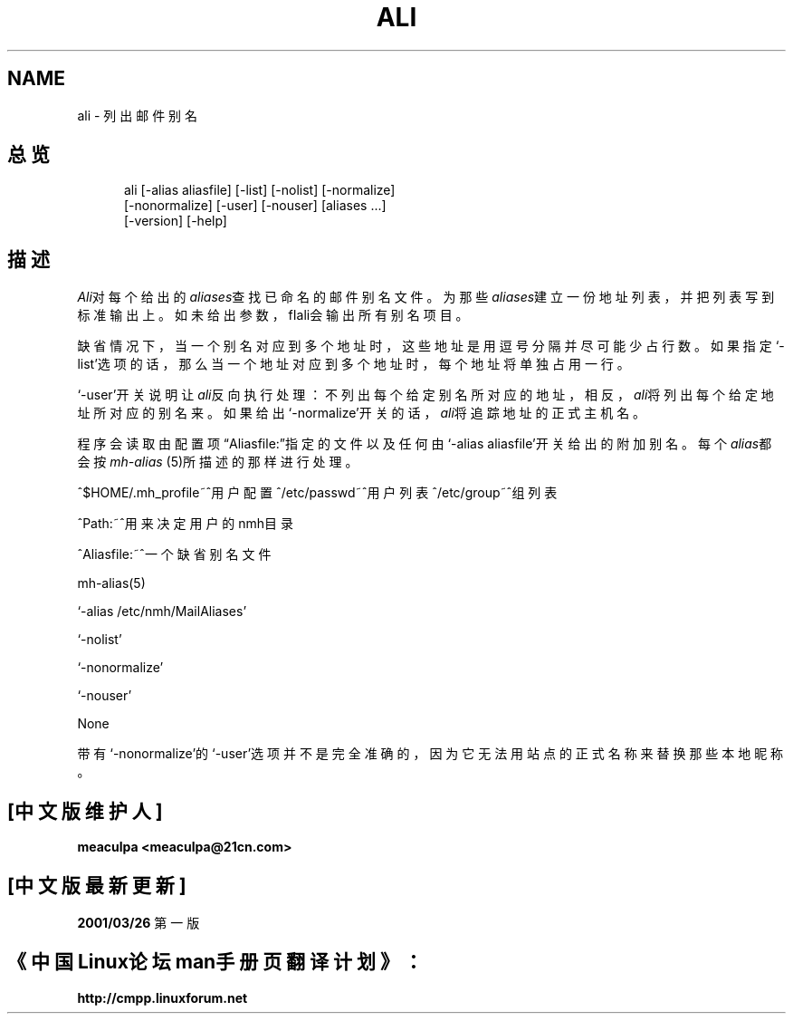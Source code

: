 .\"
.\" THIS FILE HAS BEEN AUTOMATICALLY GENERATED.  DO NOT EDIT.
.\"
.\" 包含mh宏文件
.\"
.TH ALI 1 MH.6.8 [nmh-1.0.3]
.SH NAME
ali \- 列出邮件别名
.SH 总览
.in +.5i
.ti -.5i
ali
\%[\-alias\ aliasfile]
\%[\-list] \%[\-nolist]
\%[\-normalize]
.br
\%[\-nonormalize]
\%[\-user] \%[\-nouser]
\%[aliases\ ...]
.br
\%[\-version]
\%[\-help] 
.in -.5i
.SH 描述
\fIAli\fR对每个给出的\fIaliases\fR查找已命名的邮件别名文件。
为那些\fIaliases\fR建立一份地址列表，并把列表写到标准输出上。
如未给出参数，fIali\fR会输出所有别名项目。

缺省情况下，当一个别名对应到多个地址时，这些地址是用逗号分
隔并尽可能少占行数。如果指定`\-list'选项的话，那么当一个地
址对应到多个地址时，每个地址将单独占用一行。

`\-user'开关说明让\fIali\fR反向执行处理：不列出每个给定别
名所对应的地址，相反，\fIali\fR将列出每个给定地址所对应的
别名来。如果给出`\-normalize'开关的话，\fIali\fR将追踪地
址的正式主机名。

程序会读取由配置项\*(lqAliasfile:\*(rq指定的文件以及任何由
`\-alias aliasfile'开关给出的附加别名。每个\fIalias\fR都会按
\fImh\-alias\fR\0(5)所描述的那样进行处理。

^$HOME/\&.mh\(ruprofile~^用户配置
^/etc/passwd~^用户列表
^/etc/group~^组列表
.PP
^Path:~^用来决定用户的nmh目录
.PP
^Aliasfile:~^一个缺省别名文件
.PP
mh\-alias(5)
.PP
`\-alias /etc/nmh/MailAliases'
.PP
`\-nolist'
.PP
`\-nonormalize'
.PP
`\-nouser'
.PP
None
.PP
带有`\-nonormalize'的`\-user'选项并不是完全准确的，因为它
无法用站点的正式名称来替换那些本地昵称。
.SH "[中文版维护人]"
.B meaculpa <meaculpa@21cn.com>
.SH "[中文版最新更新]"
.BR 2001/03/26
第一版
.SH "《中国Linux论坛man手册页翻译计划》："
.BI http://cmpp.linuxforum.net

